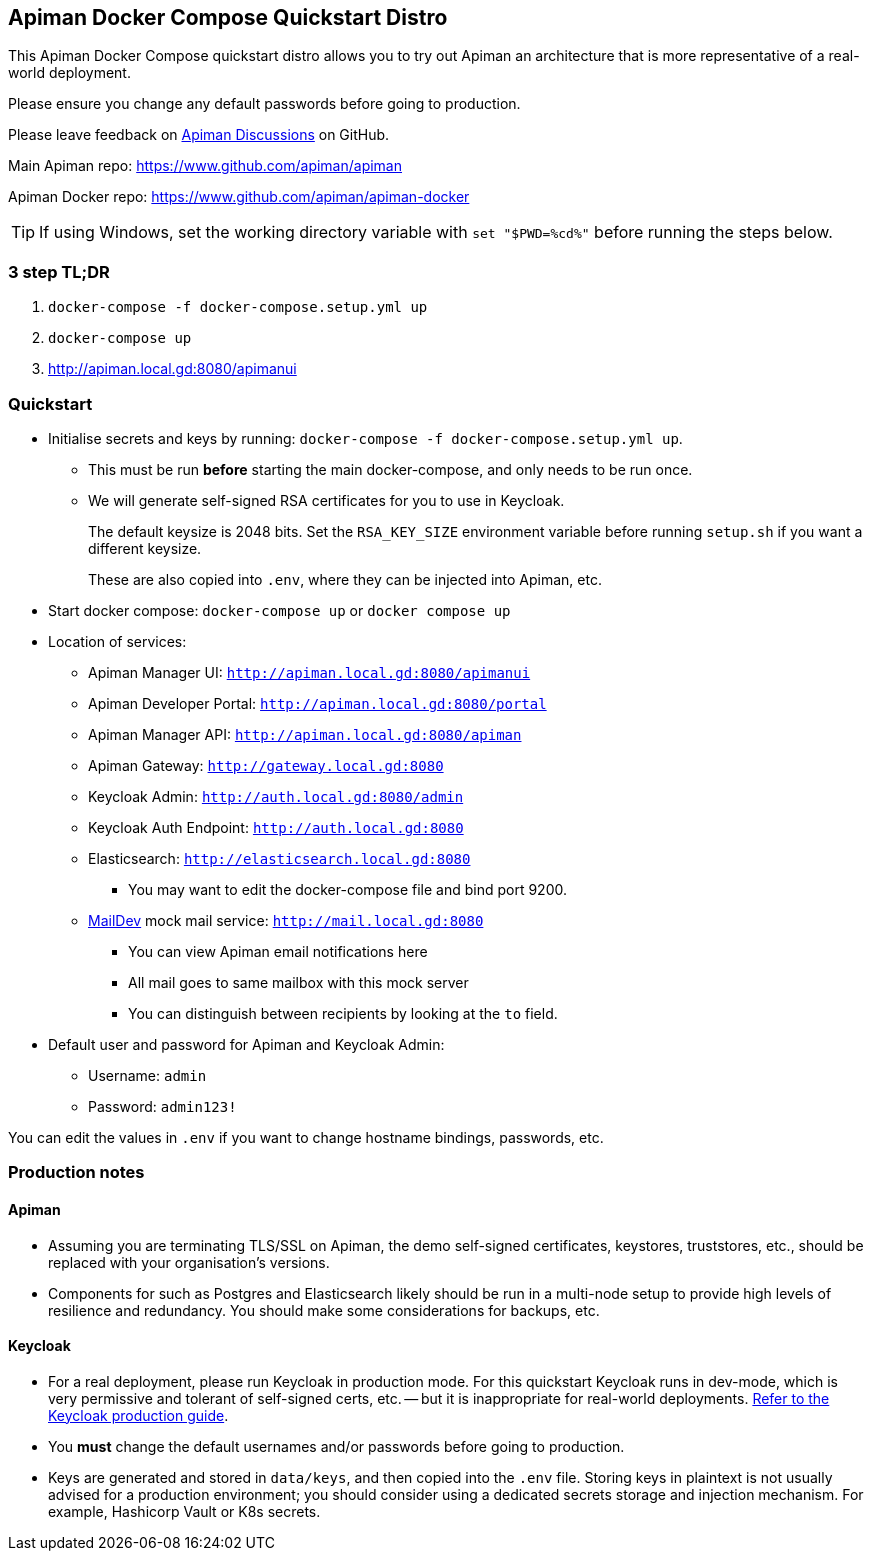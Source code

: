 == Apiman Docker Compose Quickstart Distro

This Apiman Docker Compose quickstart distro allows you to try out Apiman an architecture that is more representative of a real-world deployment.

Please ensure you change any default passwords before going to production.

Please leave feedback on https://github.com/apiman/apiman/discussions[Apiman Discussions^] on GitHub.

Main Apiman repo: https://www.github.com/apiman/apiman

Apiman Docker repo: https://www.github.com/apiman/apiman-docker

TIP: If using Windows, set the working directory variable with `set "$PWD=%cd%"` before running the steps below.

=== 3 step TL;DR

. `docker-compose -f docker-compose.setup.yml up`
. `docker-compose up`
. http://apiman.local.gd:8080/apimanui

=== Quickstart

* Initialise secrets and keys by running: `docker-compose -f docker-compose.setup.yml up`.
** This must be run *before* starting the main docker-compose, and only needs to be run once.
** We will generate self-signed RSA certificates for you to use in Keycloak.
+
The default keysize is 2048 bits. Set the `RSA_KEY_SIZE` environment variable
before running `setup.sh` if you want a different keysize.
+
These are also copied into `.env`, where they can be injected into Apiman, etc.

* Start docker compose: `docker-compose up` or `docker compose up`
* Location of services:
** Apiman Manager UI: `http://apiman.local.gd:8080/apimanui`
** Apiman Developer Portal: `http://apiman.local.gd:8080/portal`
** Apiman Manager API: `http://apiman.local.gd:8080/apiman`
** Apiman Gateway: `http://gateway.local.gd:8080`
** Keycloak Admin: `http://auth.local.gd:8080/admin`
** Keycloak Auth Endpoint: `http://auth.local.gd:8080`
** Elasticsearch: `http://elasticsearch.local.gd:8080`
*** You may want to edit the docker-compose file and bind port 9200.
** link:https://github.com/maildev/maildev[MailDev^] mock mail service: `http://mail.local.gd:8080`
*** You can view Apiman email notifications here
*** All mail goes to same mailbox with this mock server
*** You can distinguish between recipients by looking at the `to` field.

* Default user and password for Apiman and Keycloak Admin:
** Username: `admin`
** Password: `admin123!`

You can edit the values in `.env` if you want to change hostname bindings, passwords, etc.

=== Production notes

==== Apiman

* Assuming you are terminating TLS/SSL on Apiman, the demo self-signed certificates, keystores, truststores, etc., should be replaced with your organisation's versions.

* Components for such as Postgres and Elasticsearch likely should be run in a multi-node setup to provide high levels of resilience and redundancy.
You should make some considerations for backups, etc.

==== Keycloak

* For a real deployment, please run Keycloak in production mode. For this quickstart Keycloak runs in dev-mode, which is very permissive and tolerant of self-signed certs, etc. -- but it is inappropriate for real-world deployments. https://www.keycloak.org/server/configuration-production[Refer to the Keycloak production guide^].

* You **must** change the default usernames and/or passwords before going to production.

* Keys are generated and stored in `data/keys`, and then copied into the `.env` file.
Storing keys in plaintext is not usually advised for a production environment; you should consider using a dedicated secrets storage and injection mechanism.
For example, Hashicorp Vault or K8s secrets.


